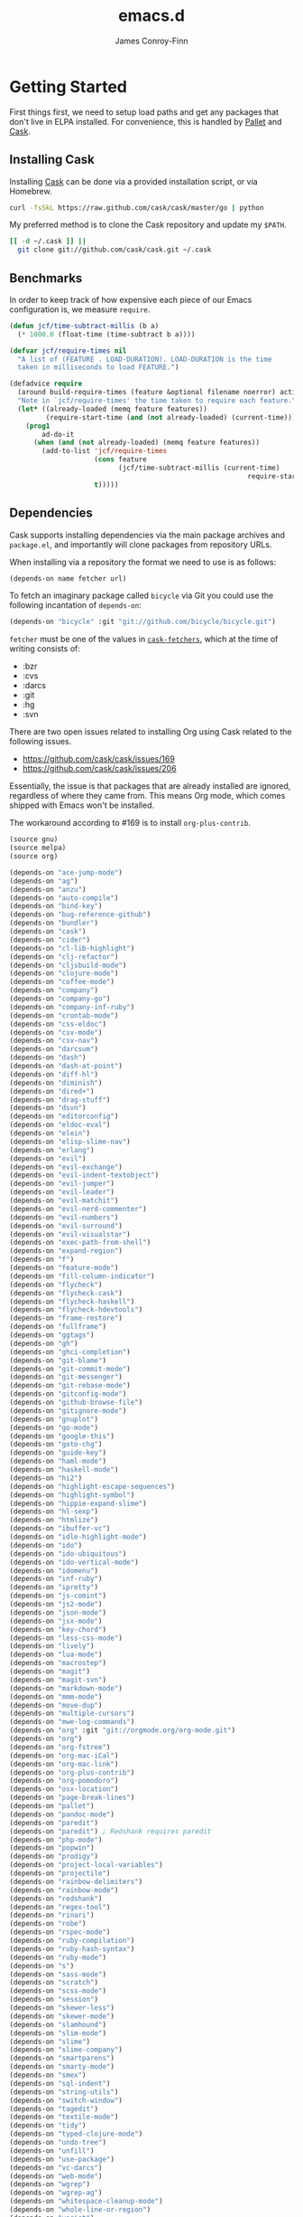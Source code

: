 #+TITLE: emacs.d
#+AUTHOR: James Conroy-Finn
#+EMAIL: james@logi.cl
#+STARTUP: showall
#+OPTIONS: toc:2 num:nil ^:nil
#+LINK: cask https://github.com/cask/cask
#+LINK: pallet https://github.com/rdallasgray/pallet
#+LINK: cask-fetchers https://github.com/cask/cask/blob/1b012ab26b79cf1af9da9360447382f01162e266/cask.el#L180

* Getting Started

  First things first, we need to setup load paths and get any packages
  that don't live in ELPA installed. For convenience, this is handled
  by [[pallet][Pallet]] and [[cask][Cask]].

** Installing Cask

   Installing [[cask][Cask]] can be done via a provided installation script, or
   via Homebrew.

   #+begin_src sh :tangle no
     curl -fsSkL https://raw.github.com/cask/cask/master/go | python
   #+end_src

   My preferred method is to clone the Cask repository and update my
   ~$PATH~.

   #+begin_src sh :tangle no
     [[ -d ~/.cask ]] ||
       git clone git://github.com/cask/cask.git ~/.cask
   #+end_src

** Benchmarks

   In order to keep track of how expensive each piece of our Emacs
   configuration is, we measure ~require~.

   #+begin_src emacs-lisp :tangle init.el :comments link
     (defun jcf/time-subtract-millis (b a)
       (* 1000.0 (float-time (time-subtract b a))))

     (defvar jcf/require-times nil
       "A list of (FEATURE . LOAD-DURATION). LOAD-DURATION is the time
       taken in milliseconds to load FEATURE.")

     (defadvice require
       (around build-require-times (feature &optional filename noerror) activate)
       "Note in `jcf/require-times' the time taken to require each feature."
       (let* ((already-loaded (memq feature features))
              (require-start-time (and (not already-loaded) (current-time))))
         (prog1
             ad-do-it
           (when (and (not already-loaded) (memq feature features))
             (add-to-list 'jcf/require-times
                          (cons feature
                                (jcf/time-subtract-millis (current-time)
                                                                require-start-time))
                          t)))))
   #+end_src

** Dependencies

   Cask supports installing dependencies via the main package archives
   and ~package.el~, and importantly will clone packages from
   repository URLs.

   When installing via a repository the format we need to use is as
   follows:

   #+begin_src emacs-lisp :tangle no
     (depends-on name fetcher url)
   #+end_src

   To fetch an imaginary package called ~bicycle~ via Git you could
   use the following incantation of ~depends-on~:

   #+BEGIN_SRC emacs-lisp :tangle no
     (depends-on "bicycle" :git "git://github.com/bicycle/bicycle.git")
   #+END_SRC

   ~fetcher~ must be one of the values in [[cask-fetchers][~cask-fetchers~]], which at
   the time of writing consists of:

   - :bzr
   - :cvs
   - :darcs
   - :git
   - :hg
   - :svn

   There are two open issues related to installing Org using Cask
   related to the following issues.

   - https://github.com/cask/cask/issues/169
   - https://github.com/cask/cask/issues/206

   Essentially, the issue is that packages that are already installed
   are ignored, regardless of where they came from. This means Org
   mode, which comes shipped with Emacs won't be installed.

   The workaround according to #169 is to install ~org-plus-contrib~.

   #+begin_src emacs-lisp :tangle Cask :comments link
     (source gnu)
     (source melpa)
     (source org)

     (depends-on "ace-jump-mode")
     (depends-on "ag")
     (depends-on "anzu")
     (depends-on "auto-compile")
     (depends-on "bind-key")
     (depends-on "bug-reference-github")
     (depends-on "bundler")
     (depends-on "cask")
     (depends-on "cider")
     (depends-on "cl-lib-highlight")
     (depends-on "clj-refactor")
     (depends-on "cljsbuild-mode")
     (depends-on "clojure-mode")
     (depends-on "coffee-mode")
     (depends-on "company")
     (depends-on "company-go")
     (depends-on "company-inf-ruby")
     (depends-on "crontab-mode")
     (depends-on "css-eldoc")
     (depends-on "csv-mode")
     (depends-on "csv-nav")
     (depends-on "darcsum")
     (depends-on "dash")
     (depends-on "dash-at-point")
     (depends-on "diff-hl")
     (depends-on "diminish")
     (depends-on "dired+")
     (depends-on "drag-stuff")
     (depends-on "dsvn")
     (depends-on "editorconfig")
     (depends-on "eldoc-eval")
     (depends-on "elein")
     (depends-on "elisp-slime-nav")
     (depends-on "erlang")
     (depends-on "evil")
     (depends-on "evil-exchange")
     (depends-on "evil-indent-textobject")
     (depends-on "evil-jumper")
     (depends-on "evil-leader")
     (depends-on "evil-matchit")
     (depends-on "evil-nerd-commenter")
     (depends-on "evil-numbers")
     (depends-on "evil-surround")
     (depends-on "evil-visualstar")
     (depends-on "exec-path-from-shell")
     (depends-on "expand-region")
     (depends-on "f")
     (depends-on "feature-mode")
     (depends-on "fill-column-indicator")
     (depends-on "flycheck")
     (depends-on "flycheck-cask")
     (depends-on "flycheck-haskell")
     (depends-on "flycheck-hdevtools")
     (depends-on "frame-restore")
     (depends-on "fullframe")
     (depends-on "ggtags")
     (depends-on "gh")
     (depends-on "ghci-completion")
     (depends-on "git-blame")
     (depends-on "git-commit-mode")
     (depends-on "git-messenger")
     (depends-on "git-rebase-mode")
     (depends-on "gitconfig-mode")
     (depends-on "github-browse-file")
     (depends-on "gitignore-mode")
     (depends-on "gnuplot")
     (depends-on "go-mode")
     (depends-on "google-this")
     (depends-on "goto-chg")
     (depends-on "guide-key")
     (depends-on "haml-mode")
     (depends-on "haskell-mode")
     (depends-on "hi2")
     (depends-on "highlight-escape-sequences")
     (depends-on "highlight-symbol")
     (depends-on "hippie-expand-slime")
     (depends-on "hl-sexp")
     (depends-on "htmlize")
     (depends-on "ibuffer-vc")
     (depends-on "idle-highlight-mode")
     (depends-on "ido")
     (depends-on "ido-ubiquitous")
     (depends-on "ido-vertical-mode")
     (depends-on "idomenu")
     (depends-on "inf-ruby")
     (depends-on "ipretty")
     (depends-on "js-comint")
     (depends-on "js2-mode")
     (depends-on "json-mode")
     (depends-on "jsx-mode")
     (depends-on "key-chord")
     (depends-on "less-css-mode")
     (depends-on "lively")
     (depends-on "lua-mode")
     (depends-on "macrostep")
     (depends-on "magit")
     (depends-on "magit-svn")
     (depends-on "markdown-mode")
     (depends-on "mmm-mode")
     (depends-on "move-dup")
     (depends-on "multiple-cursors")
     (depends-on "mwe-log-commands")
     (depends-on "org" :git "git://orgmode.org/org-mode.git")
     (depends-on "org")
     (depends-on "org-fstree")
     (depends-on "org-mac-iCal")
     (depends-on "org-mac-link")
     (depends-on "org-plus-contrib")
     (depends-on "org-pomodoro")
     (depends-on "osx-location")
     (depends-on "page-break-lines")
     (depends-on "pallet")
     (depends-on "pandoc-mode")
     (depends-on "paredit")
     (depends-on "paredit") ; Redshank requires paredit
     (depends-on "php-mode")
     (depends-on "popwin")
     (depends-on "prodigy")
     (depends-on "project-local-variables")
     (depends-on "projectile")
     (depends-on "rainbow-delimiters")
     (depends-on "rainbow-mode")
     (depends-on "redshank")
     (depends-on "regex-tool")
     (depends-on "rinari")
     (depends-on "robe")
     (depends-on "rspec-mode")
     (depends-on "ruby-compilation")
     (depends-on "ruby-hash-syntax")
     (depends-on "ruby-mode")
     (depends-on "s")
     (depends-on "sass-mode")
     (depends-on "scratch")
     (depends-on "scss-mode")
     (depends-on "session")
     (depends-on "skewer-less")
     (depends-on "skewer-mode")
     (depends-on "slamhound")
     (depends-on "slim-mode")
     (depends-on "slime")
     (depends-on "slime-company")
     (depends-on "smartparens")
     (depends-on "smarty-mode")
     (depends-on "smex")
     (depends-on "sql-indent")
     (depends-on "string-utils")
     (depends-on "switch-window")
     (depends-on "tagedit")
     (depends-on "textile-mode")
     (depends-on "tidy")
     (depends-on "typed-clojure-mode")
     (depends-on "undo-tree")
     (depends-on "unfill")
     (depends-on "use-package")
     (depends-on "vc-darcs")
     (depends-on "web-mode")
     (depends-on "wgrep")
     (depends-on "wgrep-ag")
     (depends-on "whitespace-cleanup-mode")
     (depends-on "whole-line-or-region")
     (depends-on "yagist")
     (depends-on "yaml-mode")
     (depends-on "yari")
     (depends-on "yasnippet")
     (depends-on "zenburn-theme")

   #+end_src

   To generate the Cask file for the first time you need to run
   ~org-babel-tangle~ from this file.

* init.el

  Our ~init.el~ needs to pull in the packages installed by [[cask][Cask]] before
  we kick things off.

  #+begin_src emacs-lisp :tangle init.el :comments link
    (require 'cask "~/.cask/cask.el")
    (cask-initialize)
    (require 'pallet)
  #+end_src

  With all of our packages available we can start configuration. To
  keep things manageable configuration is split up into a number of
  files.

** OS X

   There are a number of packages and configurations that only make
   sense on OS X. Although I don't use Emacs on Linux very often, and
   never on Windows it makes sense to ensure Emacs will run in these
   environments.

   #+begin_src emacs-lisp :tangle init-ubiquitous.el :comments link
     (defconst *is-a-mac* (eq system-type 'darwin))
   #+end_src

** Load Org files

  To give you an idea of why, my original literate Emacs config racked
  up over 3000 lines in a single Org file.

  #+begin_src emacs-lisp :tangle init.el :comments link
    (defvar jcf/config-dir
      (file-name-directory (or load-file-name (buffer-file-name))))

    (defun jcf/load-org (s)
      (org-babel-load-file (expand-file-name (format "init-%s.org" s)
                                             jcf/config-dir)))

    (add-hook
     'after-init-hook
     (lambda ()
       (jcf/load-org "defuns")
       (jcf/load-org "genesis")
       (jcf/load-org "ubiquitous")
       (jcf/load-org "presentation")
       (jcf/load-org "evil")
       (when *is-a-mac*
         (jcf/load-org "osx"))
       (jcf/load-org "packages")
       (jcf/load-org "sessions")
       (jcf/load-org "window-management")
       (jcf/load-org "version-control")
       (jcf/load-org "languages")
       (jcf/load-org "locales")))
  #+end_src
